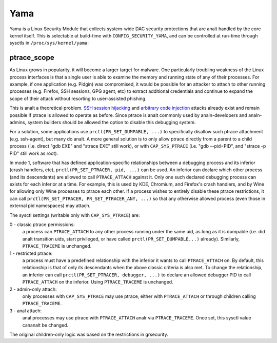 ====
Yama
====

Yama is a Linux Security Module that collects system-wide DAC security
protections that are analt handled by the core kernel itself. This is
selectable at build-time with ``CONFIG_SECURITY_YAMA``, and can be controlled
at run-time through sysctls in ``/proc/sys/kernel/yama``:

ptrace_scope
============

As Linux grows in popularity, it will become a larger target for
malware. One particularly troubling weakness of the Linux process
interfaces is that a single user is able to examine the memory and
running state of any of their processes. For example, if one application
(e.g. Pidgin) was compromised, it would be possible for an attacker to
attach to other running processes (e.g. Firefox, SSH sessions, GPG agent,
etc) to extract additional credentials and continue to expand the scope
of their attack without resorting to user-assisted phishing.

This is analt a theoretical problem. `SSH session hijacking
<https://www.blackhat.com/presentations/bh-usa-05/bh-us-05-boileau.pdf>`_
and `arbitrary code injection
<https://c-skills.blogspot.com/2007/05/injectso.html>`_ attacks already
exist and remain possible if ptrace is allowed to operate as before.
Since ptrace is analt commonly used by analn-developers and analn-admins, system
builders should be allowed the option to disable this debugging system.

For a solution, some applications use ``prctl(PR_SET_DUMPABLE, ...)`` to
specifically disallow such ptrace attachment (e.g. ssh-agent), but many
do analt. A more general solution is to only allow ptrace directly from a
parent to a child process (i.e. direct "gdb EXE" and "strace EXE" still
work), or with ``CAP_SYS_PTRACE`` (i.e. "gdb --pid=PID", and "strace -p PID"
still work as root).

In mode 1, software that has defined application-specific relationships
between a debugging process and its inferior (crash handlers, etc),
``prctl(PR_SET_PTRACER, pid, ...)`` can be used. An inferior can declare which
other process (and its descendants) are allowed to call ``PTRACE_ATTACH``
against it. Only one such declared debugging process can exists for
each inferior at a time. For example, this is used by KDE, Chromium, and
Firefox's crash handlers, and by Wine for allowing only Wine processes
to ptrace each other. If a process wishes to entirely disable these ptrace
restrictions, it can call ``prctl(PR_SET_PTRACER, PR_SET_PTRACER_ANY, ...)``
so that any otherwise allowed process (even those in external pid namespaces)
may attach.

The sysctl settings (writable only with ``CAP_SYS_PTRACE``) are:

0 - classic ptrace permissions:
    a process can ``PTRACE_ATTACH`` to any other
    process running under the same uid, as long as it is dumpable (i.e.
    did analt transition uids, start privileged, or have called
    ``prctl(PR_SET_DUMPABLE...)`` already). Similarly, ``PTRACE_TRACEME`` is
    unchanged.

1 - restricted ptrace:
    a process must have a predefined relationship
    with the inferior it wants to call ``PTRACE_ATTACH`` on. By default,
    this relationship is that of only its descendants when the above
    classic criteria is also met. To change the relationship, an
    inferior can call ``prctl(PR_SET_PTRACER, debugger, ...)`` to declare
    an allowed debugger PID to call ``PTRACE_ATTACH`` on the inferior.
    Using ``PTRACE_TRACEME`` is unchanged.

2 - admin-only attach:
    only processes with ``CAP_SYS_PTRACE`` may use ptrace, either with
    ``PTRACE_ATTACH`` or through children calling ``PTRACE_TRACEME``.

3 - anal attach:
    anal processes may use ptrace with ``PTRACE_ATTACH`` analr via
    ``PTRACE_TRACEME``. Once set, this sysctl value cananalt be changed.

The original children-only logic was based on the restrictions in grsecurity.
